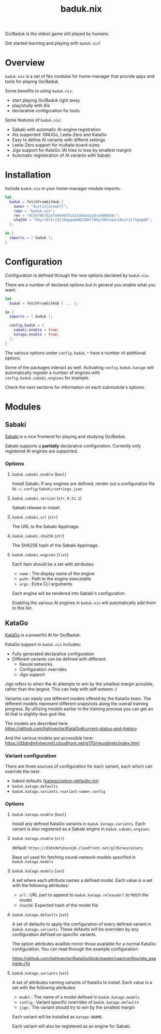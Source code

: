 #+title: baduk.nix

Go/Baduk is the oldest game still played by humans.

Get started learning and playing with =baduk.nix=!

* Overview

=baduk.nix= is a set of Nix modules for home-manager that provide apps and tools
for playing Go/Baduk.

Some benefits to using =baduk.nix=:

- start playing Go/Baduk right away
- play/study with AIs
- declarative configuration for tools

Some features of =baduk.nix=:
- Sabaki with automatic AI-engine registration
- AIs supported: GNUGo, Leela-Zero and KataGo
- Easy to define AI variants with differnt settings
- Leela-Zero support for multiple board-sizes
- Jigo support for KataGo (AI tries to lose by smallest margin)
- Automatic registeration of AI variants with Sabaki

* Installation

Include =baduk.nix= in your home-manager module imports:

#+begin_src nix
  let
    baduk = fetchFromGitHub {
      owner = "dustinlacewell";
      repo = "baduk.nix";
      rev = "9c5d79b752e7e9e56f514314eba5a18ce398658c";
      sha256 = "04yri911rj9j19qqqn6m82266fl05pz98inasni0vxr1cf1gdg00";
    };

  in {
    imports = [ baduk ];
  }
#+end_src

* Configuration

Configuration is defined through the new options declared by =baduk.nix=.

There are a number of declared options but in general you enable what you want:

#+begin_src nix
    let
      baduk = fetchFromGitHub { ... };

    in {
      imports = [ baduk ];

      config.baduk = {
        sabaki.enable = true;
        katago.enable = true;
      };
    }
#+end_src

The various options under =config.baduk.*= have a number of additional options.

Some of the packages interact as well. Activating =config.baduk.katago= will
automatically register a number of engines with =config.baduk.sabaki.engines= for
example.

Check the next sections for information on each submodule's options.

* Modules

** Sabaki
[[https://sabaki.yichuanshen.de/][Sabaki]] is a nice frontend for playing and studying Go/Baduk.

Sabaki supports a *partially* declarative configuration. Currently only
registered AI engines are supported.

*** Options

**** =baduk.sabaki.enable= (=bool=)
Install Sabaki. If any engines are defined, render out a configuration file to
=~/.config/Sabaki/settings.json=

**** =baduk.sabaki.version= (=str=, =0.51.1=)
Sabaki release to install.

**** =baduk.sabaki.url= (=str=)
The URL to the Sabaki AppImage.

**** =baduk.sabaki.sha256= (=str=)
The SHA256 hash of the Sabaki AppImage.

**** =baduk.sabaki.engines= (=list=)
Each item should be a set with attributes:
- =name= : The display name of the engine
- =path= : Path to the engine executable
- =args= : Extra CLI arguments

Each engine will be rendered into Sabaki's configuration.

Enabling the various AI engines in =baduk.nix= will automatically add them to
this list.


** KataGo

[[https://github.com/lightvector/KataGo][KataGo]] is a powerful AI for Go/Baduk.

KataGo support in =baduk.nix= includes:

- Fully generated declarative configuration
- Different variants can be defined with different:
  - Neural networks
  - Configuration overrides
  - Jigo support

Jigo refers to when the AI attempts to win by the smallest margin possible,
rather than the largest. This can help with self-esteem :)

Variants can easily use different models offered by the KataGo team. The
different models represent different snapshots along the overall training
progress. By utilizing models earlier in the training process you can get an AI
that is slightly-less god-like.

The models are described here:
https://github.com/lightvector/KataGo#current-status-and-history

And the various models are accessible here:
https://d3dndmfyhecmj0.cloudfront.net/g170/neuralnets/index.html

*** Variant configuration
There are three sources of configuration for each variant, each which can
override the next:

- baked defaults ([[https://github.com/dustinlacewell/baduk.nix/blob/master/nix/katago/option-defaults.nix][katago/option-defaults.nix]])
- =baduk.katago.defaults=
- =baduk.katago.variants.<variant-name>.config=

*** Options

**** =baduk.katago.enable= (=bool=)
Install any defined KataGo variants in =baduk.katago.variants=. Each variant is
also registered as a Sabaki engine in =baduk.sabaki.engines=.

**** =baduk.katago.enable= (=str=)
default: =https://d3dndmfyhecmj0.cloudfront.net/g170/neuralnets=

Base url used for fetching neural-network models specified in
=baduk.katago.models=

**** =baduk.katago.models= (=set=)
A set where each attribute names a defined model. Each value is a set with the
following attributes:

- =url= : URL part to append to =baduk.katago.releaseUrl= to fetch the model
- =sha256=: Expected hash of the model file


**** =baduk.katago.defaults= (=set=)
A set of defaults to apply the configuration of every defined variant in
=baduk.katago.variants=. These defaults will be overriden by any configuration
defined on specific variants.

The option attributes availble mirror those available for a normal KataGo
configuration. You can read through the example configuration:

https://github.com/lightvector/KataGo/blob/master/cpp/configs/gtp_example.cfg

**** =baduk.katago.variants= (=set=)
A set of attributes naming variants of KataGo to install. Each value is a set
with the following attributes:

- =model= : The name of a model defined in =baduk.katago.models=
- =config= : Variant specific overrides of =baduk.katago.defaults=
- =jigo= : The variant should try to win by the smallest margin

Each variant will be installed as =katago-$NAME=.

Each variant will also be registered as an engine for Sabaki.
